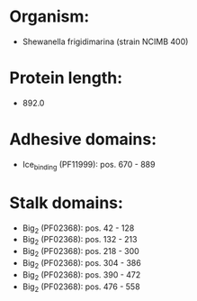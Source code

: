 * Organism:
- Shewanella frigidimarina (strain NCIMB 400)
* Protein length:
- 892.0
* Adhesive domains:
- Ice_binding (PF11999): pos. 670 - 889
* Stalk domains:
- Big_2 (PF02368): pos. 42 - 128
- Big_2 (PF02368): pos. 132 - 213
- Big_2 (PF02368): pos. 218 - 300
- Big_2 (PF02368): pos. 304 - 386
- Big_2 (PF02368): pos. 390 - 472
- Big_2 (PF02368): pos. 476 - 558

